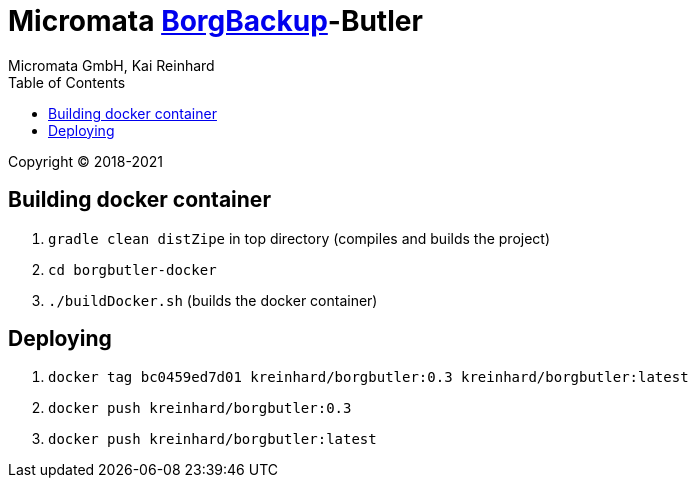 = Micromata https://xxx[BorgBackup]-Butler
Micromata GmbH, Kai Reinhard
:toc:
:toclevels: 4

Copyright (C) 2018-2021

ifdef::env-github,env-browser[:outfilesuffix: .adoc]

== Building docker container

1. `gradle clean distZipe` in top directory (compiles and builds the project)
2. `cd borgbutler-docker`
3. `./buildDocker.sh` (builds the docker container)

== Deploying

1. `docker tag bc0459ed7d01 kreinhard/borgbutler:0.3  kreinhard/borgbutler:latest`
2. `docker push kreinhard/borgbutler:0.3`
3. `docker push kreinhard/borgbutler:latest`
